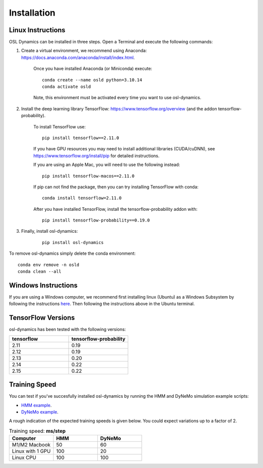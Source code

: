 Installation
============

Linux Instructions
------------------

OSL Dynamics can be installed in three steps. Open a Terminal and execute the following commands:

#. Create a virtual environment, we recommend using Anaconda: https://docs.anaconda.com/anaconda/install/index.html.

    Once you have installed Anaconda (or Miniconda) execute:

    ::

        conda create --name osld python=3.10.14
        conda activate osld

    Note, this environment must be activated every time you want to use osl-dynamics.

#. Install the deep learning library TensorFlow: https://www.tensorflow.org/overview (and the addon tensorflow-probability).

    To install TensorFlow use:

    ::

        pip install tensorflow==2.11.0

    If you have GPU resources you may need to install additional libraries (CUDA/cuDNN), see https://www.tensorflow.org/install/pip for detailed instructions.

    If you are using an Apple Mac, you will need to use the following instead:

    ::

        pip install tensorflow-macos==2.11.0

    If pip can not find the package, then you can try installing TensorFlow with conda:

    ::

        conda install tensorflow=2.11.0

    After you have installed TensorFlow, install the tensorflow-probability addon with:

    ::

        pip install tensorflow-probability==0.19.0

#. Finally, install osl-dynamics:

    ::

        pip install osl-dynamics

To remove osl-dynamics simply delete the conda environment:

::

    conda env remove -n osld
    conda clean --all

Windows Instructions
--------------------

If you are using a Windows computer, we recommend first installing linux (Ubuntu) as a Windows Subsystem by following the instructions `here <https://ubuntu.com/wsl>`_. Then following the instructions above in the Ubuntu terminal.

TensorFlow Versions
-------------------

osl-dynamics has been tested with the following versions:

.. list-table::
   :widths: 25 25
   :header-rows: 1

   * - tensorflow
     - tensorflow-probability
   * - 2.11
     - 0.19
   * - 2.12
     - 0.19
   * - 2.13
     - 0.20
   * - 2.14
     - 0.22
   * - 2.15
     - 0.22

Training Speed
--------------

You can test if you've succesfully installed osl-dynamics by running the HMM and DyNeMo simulation example scripts:

- `HMM example <https://github.com/OHBA-analysis/osl-dynamics/blob/main/examples/simulation/hmm_hmm-mvn.py>`_.
- `DyNeMo example <https://github.com/OHBA-analysis/osl-dynamics/blob/main/examples/simulation/dynemo_hmm-mvn.py>`_.

A rough indication of the expected training speeds is given below. You could expect variations up to a factor of 2.

.. list-table:: Training speed: **ms/step**
   :widths: 25 25 25
   :header-rows: 1

   * - Computer
     - HMM
     - DyNeMo
   * - M1/M2 Macbook
     - 50
     - 60
   * - Linux with 1 GPU
     - 100
     - 20
   * - Linux CPU
     - 100
     - 100
